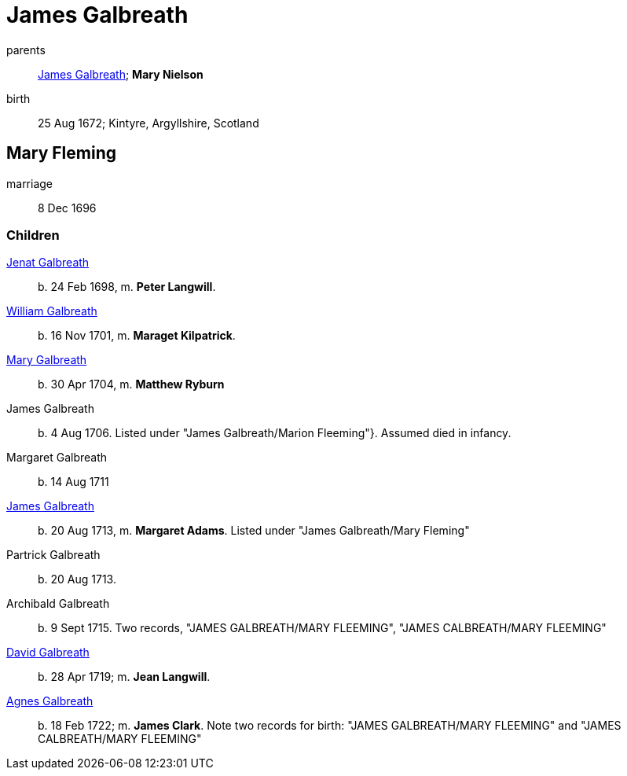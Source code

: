 = James Galbreath

parents:: link:galbreath-james-1659.adoc[James Galbreath]; *Mary Nielson*
birth:: 25 Aug 1672; Kintyre, Argyllshire, Scotland

== Mary Fleming

marriage:: 8 Dec 1696

=== Children

link:galbreath-janet-1698.adoc[Jenat Galbreath]:: b. 24 Feb 1698, m. *Peter Langwill*.
link:galbreath-william-1701.adoc[William Galbreath]:: b. 16 Nov 1701,  m. *Maraget Kilpatrick*.
link:galbreath-mary-1704.adoc[Mary Galbreath]:: b. 30 Apr 1704, m. *Matthew Ryburn*
James Galbreath:: b. 4 Aug 1706.  Listed under "James Galbreath/Marion Fleeming"}.  Assumed died in infancy.
Margaret Galbreath:: b. 14 Aug 1711
link:galbreath-james-1713.adoc[James Galbreath]:: b. 20 Aug 1713, m. *Margaret Adams*.  Listed under "James Galbreath/Mary Fleming"
Partrick Galbreath:: b. 20 Aug 1713.
Archibald Galbreath:: b. 9 Sept 1715.  Two records, "JAMES GALBREATH/MARY FLEEMING", "JAMES CALBREATH/MARY FLEEMING"
link:galbreath-david-1719.adoc[David Galbreath]:: b. 28 Apr 1719; m. *Jean  Langwill*.
link:galbreath-agnes-1722.adoc[Agnes Galbreath]:: b. 18 Feb 1722; m. *James Clark*.  Note two records for birth: "JAMES GALBREATH/MARY FLEEMING" and "JAMES CALBREATH/MARY FLEEMING"
